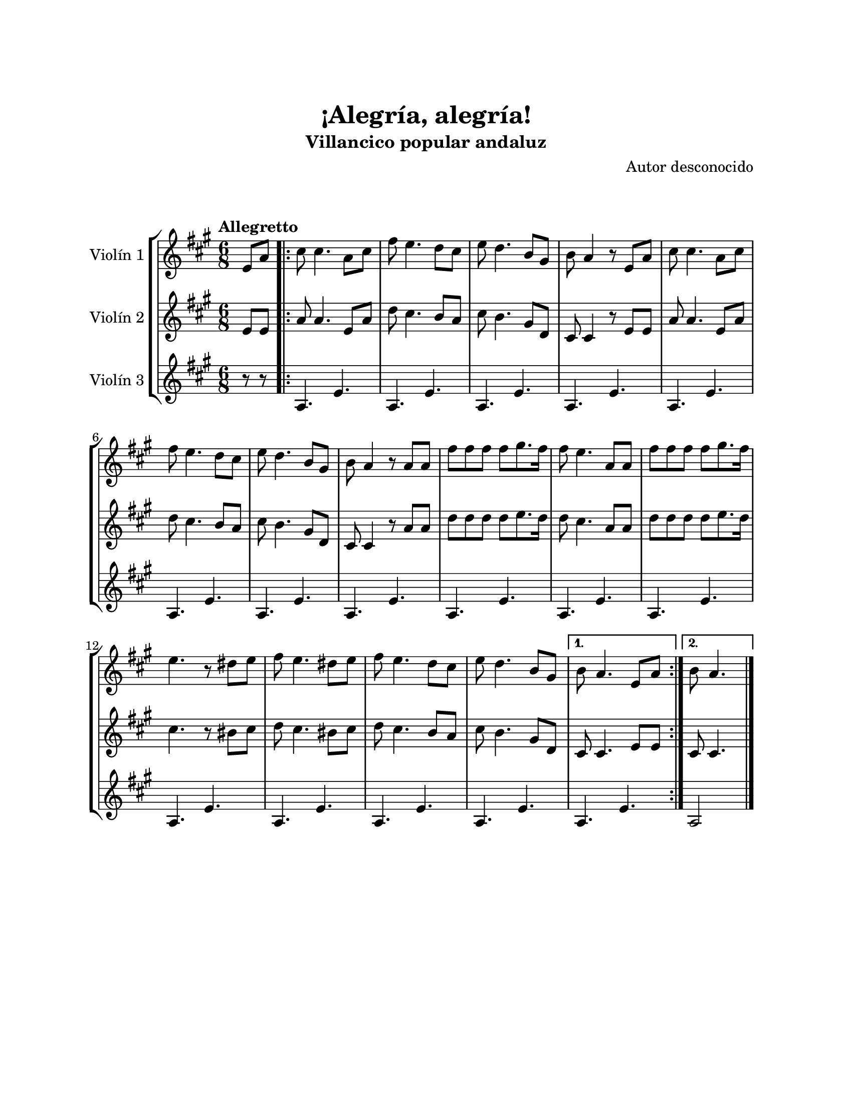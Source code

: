 \version "2.22.1"
\header {
	title = "¡Alegría, alegría!"
	subtitle = "Villancico popular andaluz"
	composer = "Autor desconocido"
	tagline = ##f
}

\paper {
	#(set-paper-size "letter")
	top-margin = 25
	left-margin = 25
	right-margin = 25
	bottom-margin = 25
	print-page-number = false
}

\markup \vspace #2 %

global= {
	\time 6/8
	\tempo Allegretto
	\key a \major
}

violinUno = \new Voice \relative c'' {
	\partial 4 e,8 a |
	\repeat volta 2 {
		cis8 cis4. a8 cis | fis8 e4. d8 cis | e8 d4. b8 gis | b a4 r8 e8 a | 
		cis8 cis4. a8 cis | fis8 e4. d8 cis | e8 d4. b8 gis | b a4 r8 a8 a |
		fis'8 fis fis fis gis8. fis16 | fis8 e4. a,8 a | fis'8 fis fis fis gis8. fis16 |
		e4. r8 dis8 e | fis8 e4. dis8 e | fis e4. d8 cis | e8 d4. b8 gis |
	}
	\alternative {
		{ b8 a4. e8 a | }
		{ \partial 2 b8 a4. | }
	}
	\bar "|."
}

violinDos = \new Voice \relative c'' {
	\partial 4 e,8 e |
	\repeat volta 2 {
		a8 a4. e8 a | d cis4. b8 a | cis8 b4. gis8 d | cis8 cis4 r8 e8 e | 
		a8 a4. e8 a | d cis4. b8 a | cis8 b4. gis8 d | cis8 cis4 r8 a'8 a | 
		d8 d d d e8. d16 | d8 cis4. a8 a | d8 d d d e8. d16 |
		cis4. r8 bis8 cis | d8 cis4. bis8 cis | d8 cis4. b8 a | cis8 b4. gis8 d | 
	}
	\alternative {
		{ cis8 cis4. e8 e | }
		{ \partial 2 cis8 cis4. | }
	}
	\bar "|."
}

violinTres = \new Voice \relative c'' {
	\partial 4 r8 r8 |
	\repeat volta 2 {
		a,4. e'4. | a,4. e'4. | a,4. e'4. | a,4. e'4. | 
		a,4. e'4. | a,4. e'4. | a,4. e'4. | a,4. e'4. | 
		a,4. e'4. | a,4. e'4. | a,4. e'4. | 
		a,4. e'4. | a,4. e'4. | a,4. e'4. | a,4. e'4. |
	}
	\alternative {
		{ a,4. e'4. | }
		{ a,2 | }
	}
	\bar "|."
}

\score {
	\new StaffGroup <<
		\new Staff \with { instrumentName = "Violín 1" }
		<< \global \violinUno >>
		\new Staff \with { instrumentName = "Violín 2" }
		<< \global \violinDos >>
		\new Staff \with { instrumentName = "Violín 3" }
		<< \global \violinTres >>
	>>
\layout { }
%%\midi { }
}